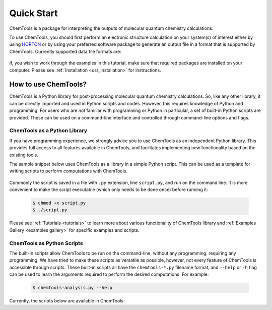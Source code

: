 ..
    : ChemTools is a collection of interpretive chemical tools for
    : analyzing outputs of the quantum chemistry calculations.
    :
    : Copyright (C) 2016-2019 The ChemTools Development Team
    :
    : This file is part of ChemTools.
    :
    : ChemTools is free software; you can redistribute it and/or
    : modify it under the terms of the GNU General Public License
    : as published by the Free Software Foundation; either version 3
    : of the License, or (at your option) any later version.
    :
    : ChemTools is distributed in the hope that it will be useful,
    : but WITHOUT ANY WARRANTY; without even the implied warranty of
    : MERCHANTABILITY or FITNESS FOR A PARTICULAR PURPOSE.  See the
    : GNU General Public License for more details.
    :
    : You should have received a copy of the GNU General Public License
    : along with this program; if not, see <http://www.gnu.org/licenses/>
    :
    : --


Quick Start
###########

ChemTools is a package for interpreting the outputs of molecular quantum chemistry calculations.

To use ChemTools, you should first perform an electronic structure calculation on your system(s) of interest
either by using `HORTON <http://theochem.github.io/horton/2.0.0/user_estruct.html>`_ or by using your preferred
software package to generate an output file in a format that is supported by ChemTools. Currently supported data
file formats are:

 .. TODO::
    Table of data file formats supported or a link where this information is provided.

If, you wish to work through the examples in this tutorial, make sure that required packages are installed on your computer.
Please see :ref:`Installation <usr_installation>` for instructions.

How to use ChemTools?
=====================

ChemTools is a Python library for post-processing molecular quantum chemistry calculations. So, like any other library,
it can be directly imported and used in Python scripts and codes.
However, this requires knowledge of Python and programming. For users who are not familiar with programming or Python in
particular, a set of built-in Python scripts are provided.
These can be used on a command-line interface and controlled through command-line options and flags.


ChemTools as a Python Library
-----------------------------

If you have programming experience, we strongly advice you to use
ChemTools as an independent Python library. This provides full access to all features available in ChemTools,
and facilitates implementing new functionality based on the existing tools.

The sample snippet below uses ChemTools as a library in a simple Python script. This can be used as a template for
writing scripts to perform computations with ChemTools.

  .. code-block:: python
     :linenos:

     #!/usr/bin/env python

     # import ChemTools library
     import chemtools

     # print version of ChemTools library
     print chemtools.__version__

Commonly the script is saved in a file with ``.py`` extension, line ``script.py``, and run on the command line.
It is more convenient to make the script executable (which only needs to be done once) before running it:

  .. code-block:: bash

     $ chmod +x script.py
     $ ./script.py

Please see :ref:`Tutorials <tutorials>` to learn more about various functionality of ChemTools library
and :ref:`Examples Gallery <examples gallery>` for specific examples and scripts.


ChemTools as Python Scripts
---------------------------

The built-in scripts allow ChemTools to be run on the command-line, without any programming.
requiring any programming. We have tried to make these scripts as versatile as possible, however, not every
feature of ChemTools is accessible through scripts. These built-in scripts all have the ``chemtools-*.py``
filename format, and ``--help`` or ``-h`` flag can be used to learn the arguments required to perform the desired
computations. For example:

  .. code-block:: bash

     $ chemtools-analysis.py --help

Currently, the scripts below are available in ChemTools:

